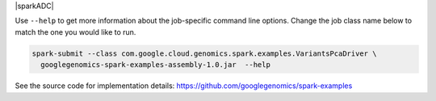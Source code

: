 |sparkADC|

Use ``--help`` to get more information about the job-specific command line options.  Change
the job class name below to match the one you would like to run.

.. code-block:: shell

  spark-submit --class com.google.cloud.genomics.spark.examples.VariantsPcaDriver \
    googlegenomics-spark-examples-assembly-1.0.jar  --help

See the source code for implementation details: https://github.com/googlegenomics/spark-examples
